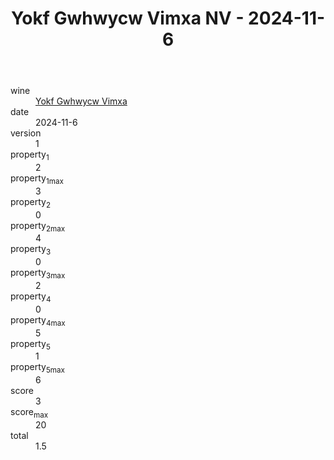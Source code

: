 :PROPERTIES:
:ID:                     e17c111a-c58f-4bf5-b8e2-c0187ddc39ed
:END:
#+TITLE: Yokf Gwhwycw Vimxa NV - 2024-11-6

- wine :: [[id:22d903bd-34d8-4a48-8456-76d094929d50][Yokf Gwhwycw Vimxa]]
- date :: 2024-11-6
- version :: 1
- property_1 :: 2
- property_1_max :: 3
- property_2 :: 0
- property_2_max :: 4
- property_3 :: 0
- property_3_max :: 2
- property_4 :: 0
- property_4_max :: 5
- property_5 :: 1
- property_5_max :: 6
- score :: 3
- score_max :: 20
- total :: 1.5


